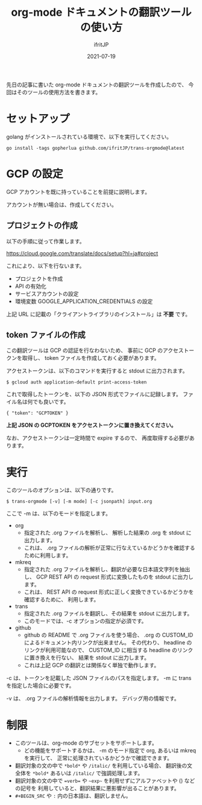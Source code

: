 #+TITLE: org-mode ドキュメントの翻訳ツールの使い方
#+DATE: 2021-07-19
# -*- coding:utf-8 -*-
#+LAYOUT: post
#+TAGS: lunescript
#+AUTHOR: ifritJP
#+OPTIONS: ^:{}
#+STARTUP: nofold

先日の記事に書いた org-mode ドキュメントの翻訳ツールを作成したので、
今回はそのツールの使用方法を書きます。

* セットアップ

golang がインストールされている環境で、以下を実行してください。
  
: go install -tags gopherlua github.com/ifritJP/trans-orgmode@latest

* GCP の設定

GCP アカウントを既に持っていることを前提に説明します。  

アカウントが無い場合は、作成してください。

** プロジェクトの作成

以下の手順に従って作業します。
   
<https://cloud.google.com/translate/docs/setup?hl=ja#project>

これにより、以下を行ないます。

- プロジェクトを作成
- API の有効化
- サービスアカウントの設定
- 環境変数 GOOGLE_APPLICATION_CREDENTIALS の設定

上記 URL に記載の「クライアントライブラリのインストール」は *不要* です。

** token ファイルの作成

この翻訳ツールは GCP の認証を行なわないため、
事前に GCP のアクセストークンを取得し、
token ファイルを作成しておく必要があります。

アクセストークンは、以下のコマンドを実行すると stdout に出力されます。

: $ gcloud auth application-default print-access-token

これで取得したトークンを、以下の JSON 形式でファイルに記録します。
ファイル名は何でも良いです。

: { "token": "GCPTOKEN" }

*上記 JSON の GCPTOKEN をアクセストークンに置き換えてください。*

なお、アクセストークンは一定時間で expire するので、
再度取得する必要があります。

* 実行

このツールのオプションは、以下の通りです。
  
: $ trans-orgmode [-v] [-m mode] [-c jsonpath] input.org

ここで -m は、以下のモードを指定します。

- org
  - 指定された .org ファイルを解析し、 解析した結果の .org を stdout に出力します。
  - これは、 .org ファイルの解析が正常に行なえているかどうかを確認するために利用します。
- mkreq
  - 指定された .org ファイルを解析し、翻訳が必要な日本語文字列を抽出し、
    GCP REST API の request 形式に変換したものを stdout に出力します。
  - これは、 REST API の request 形式に正しく変換できているかどうかを確認するために、
    利用します。
- trans
  - 指定された .org ファイルを翻訳し、その結果を stdout に出力します。
  - このモードでは、-c オプションの指定が必須です。
- github
  - github の README で .org ファイルを使う場合、
    .org の CUSTOM_ID によるドキュメント内リンクが出来ません。
    その代わり、 headline のリンクが利用可能なので、
    CUSTOM_ID に相当する headline のリンクに置き換えを行ない、
    結果を stdout に出力します。
  - これは上記 GCP の翻訳とは関係なく単独で動作します。

-c は、トークンを記載した JSON ファイルのパスを指定します。
-m に trans を指定した場合に必要です。

-v は、 .org ファイルの解析情報を出力します。
デバッグ用の情報です。
    
* 制限

- このツールは、org-mode のサブセットをサポートします。
  - どの機能をサポートするかは、
    -m のモード指定で org, あるいは mkreq を実行して、
    正常に処理されているかどうかで確認できます。
- 翻訳対象の文の中で =*bold*= や =/italic/= を利用している場合、
  翻訳後の文全体を =*bold*= あるいは =/italic/= で強調処理します。
- 翻訳対象の文の中で ~=verb=~ や =~exp~= を利用せずにアルファベットや () などの記号を
  利用していると、翻訳結果に悪影響が出ることがあります。
- =#+BEGIN_SRC= や =:= 内の日本語は、翻訳しません。
